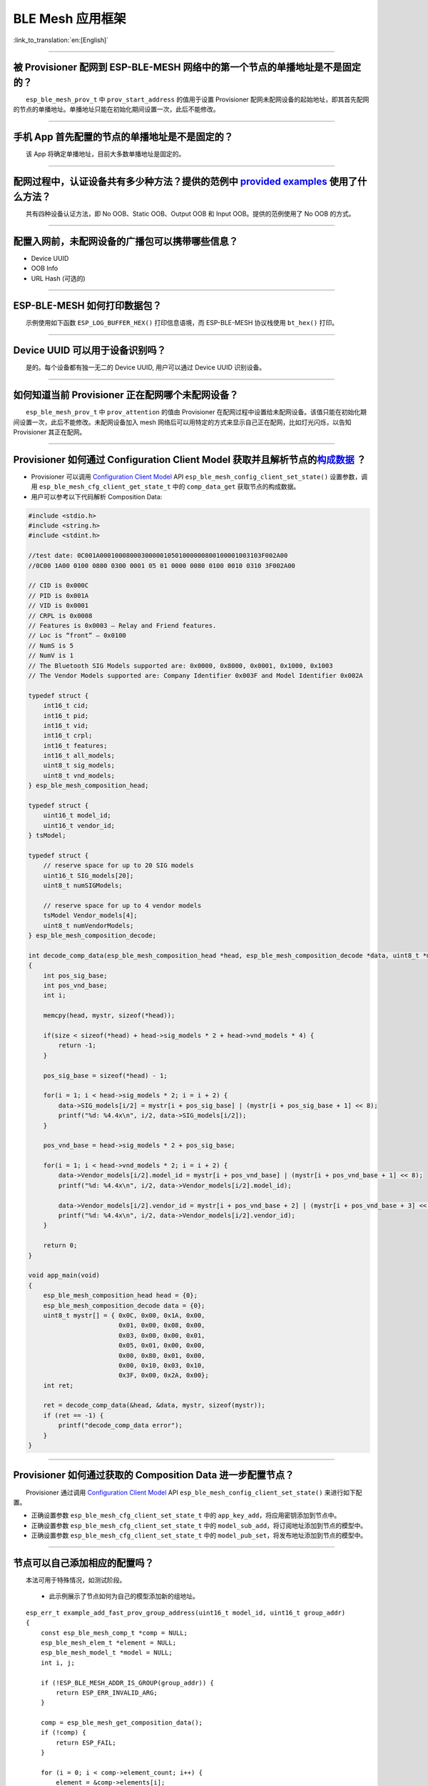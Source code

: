 BLE Mesh 应用框架
=================

:link_to_translation:`en:[English]`

.. raw:: html

   <style>
   body {counter-reset: h2}
     h2 {counter-reset: h3}
     h2:before {counter-increment: h2; content: counter(h2) ". "}
     h3:before {counter-increment: h3; content: counter(h2) "." counter(h3) ". "}
     h2.nocount:before, h3.nocount:before, { content: ""; counter-increment: none }
   </style>

--------------

被 Provisioner 配网到 ESP-BLE-MESH 网络中的第一个节点的单播地址是不是固定的？
-----------------------------------------------------------------------------

  ``esp_ble_mesh_prov_t`` 中 ``prov_start_address`` 的值用于设置 Provisioner 配网未配网设备的起始地址，即其首先配网的节点的单播地址。单播地址只能在初始化期间设置一次，此后不能修改。

--------------

手机 App 首先配置的节点的单播地址是不是固定的？
-----------------------------------------------

  该 App 将确定单播地址，目前大多数单播地址是固定的。

--------------

配网过程中，认证设备共有多少种方法？提供的范例中 `provided examples <https://github.com/espressif/esp-idf/tree/7d75213/examples/bluetooth/esp_ble_mesh>`__ 使用了什么方法？
---------------------------------------------------------------------------------------------------------------------------------------------------------------------------

  共有四种设备认证方法，即 No OOB、Static OOB、Output OOB 和 Input OOB。提供的范例使用了 No OOB 的方式。

--------------

配置入网前，未配网设备的广播包可以携带哪些信息？
------------------------------------------------

-  Device UUID
-  OOB Info
-  URL Hash (可选的)

--------------

ESP-BLE-MESH 如何打印数据包？
-----------------------------

  示例使用如下函数 ``ESP_LOG_BUFFER_HEX()`` 打印信息语境，而 ESP-BLE-MESH 协议栈使用 ``bt_hex()`` 打印。

--------------

Device UUID 可以用于设备识别吗？
--------------------------------

  是的。每个设备都有独一无二的 Device UUID, 用户可以通过 Device UUID 识别设备。

--------------

如何知道当前 Provisioner 正在配网哪个未配网设备？
-------------------------------------------------

  ``esp_ble_mesh_prov_t`` 中 ``prov_attention`` 的值由 Provisioner 在配网过程中设置给未配网设备。该值只能在初始化期间设置一次，此后不能修改。未配网设备加入 mesh 网络后可以用特定的方式来显示自己正在配网，比如灯光闪烁，以告知 Provisioner 其正在配网。

--------------

Provisioner 如何通过 Configuration Client Model 获取并且解析节点的\ `构成数据 <https://docs.espressif.com/projects/esp-idf/zh_CN/latest/esp32/api-guides/esp-ble-mesh/ble-mesh-terminology.html#ble-mesh-terminology-composition>`__ ？
---------------------------------------------------------------------------------------------------------------------------------------------------------------------------------------------------------------------------------------

-  Provisioner 可以调用 `Configuration Client Model <https://docs.espressif.com/projects/esp-idf/zh_CN/latest/esp32/api-guides/esp-ble-mesh/ble-mesh-terminology.html#ble-mesh-terminology-foundation-models>`__ API ``esp_ble_mesh_config_client_set_state()`` 设置参数，调用 ``esp_ble_mesh_cfg_client_get_state_t`` 中的 ``comp_data_get`` 获取节点的构成数据。
-  用户可以参考以下代码解析 Composition Data:

.. code:: c

   #include <stdio.h>
   #include <string.h>
   #include <stdint.h>

   //test date: 0C001A0001000800030000010501000000800100001003103F002A00
   //0C00 1A00 0100 0800 0300 0001 05 01 0000 0080 0100 0010 0310 3F002A00

   // CID is 0x000C
   // PID is 0x001A
   // VID is 0x0001
   // CRPL is 0x0008
   // Features is 0x0003 – Relay and Friend features.
   // Loc is “front” – 0x0100
   // NumS is 5
   // NumV is 1
   // The Bluetooth SIG Models supported are: 0x0000, 0x8000, 0x0001, 0x1000, 0x1003
   // The Vendor Models supported are: Company Identifier 0x003F and Model Identifier 0x002A

   typedef struct {
       int16_t cid;
       int16_t pid;
       int16_t vid;
       int16_t crpl;
       int16_t features;
       int16_t all_models;
       uint8_t sig_models;
       uint8_t vnd_models;
   } esp_ble_mesh_composition_head;

   typedef struct {
       uint16_t model_id;
       uint16_t vendor_id;
   } tsModel;

   typedef struct {
       // reserve space for up to 20 SIG models
       uint16_t SIG_models[20];
       uint8_t numSIGModels;

       // reserve space for up to 4 vendor models
       tsModel Vendor_models[4];
       uint8_t numVendorModels;
   } esp_ble_mesh_composition_decode;

   int decode_comp_data(esp_ble_mesh_composition_head *head, esp_ble_mesh_composition_decode *data, uint8_t *mystr, int size)
   {
       int pos_sig_base;
       int pos_vnd_base;
       int i;

       memcpy(head, mystr, sizeof(*head));

       if(size < sizeof(*head) + head->sig_models * 2 + head->vnd_models * 4) {
           return -1;
       }

       pos_sig_base = sizeof(*head) - 1;

       for(i = 1; i < head->sig_models * 2; i = i + 2) {
           data->SIG_models[i/2] = mystr[i + pos_sig_base] | (mystr[i + pos_sig_base + 1] << 8);
           printf("%d: %4.4x\n", i/2, data->SIG_models[i/2]);
       }

       pos_vnd_base = head->sig_models * 2 + pos_sig_base;

       for(i = 1; i < head->vnd_models * 2; i = i + 2) {
           data->Vendor_models[i/2].model_id = mystr[i + pos_vnd_base] | (mystr[i + pos_vnd_base + 1] << 8);
           printf("%d: %4.4x\n", i/2, data->Vendor_models[i/2].model_id);

           data->Vendor_models[i/2].vendor_id = mystr[i + pos_vnd_base + 2] | (mystr[i + pos_vnd_base + 3] << 8);
           printf("%d: %4.4x\n", i/2, data->Vendor_models[i/2].vendor_id);
       }

       return 0;
   }

   void app_main(void)
   {
       esp_ble_mesh_composition_head head = {0};
       esp_ble_mesh_composition_decode data = {0};
       uint8_t mystr[] = { 0x0C, 0x00, 0x1A, 0x00,
                           0x01, 0x00, 0x08, 0x00,
                           0x03, 0x00, 0x00, 0x01,
                           0x05, 0x01, 0x00, 0x00,
                           0x00, 0x80, 0x01, 0x00,
                           0x00, 0x10, 0x03, 0x10,
                           0x3F, 0x00, 0x2A, 0x00};
       int ret;

       ret = decode_comp_data(&head, &data, mystr, sizeof(mystr));
       if (ret == -1) {
           printf("decode_comp_data error");
       }
   }

--------------

Provisioner 如何通过获取的 Composition Data 进一步配置节点？
------------------------------------------------------------

  Provisioner 通过调用 `Configuration Client Model <https://docs.espressif.com/projects/esp-idf/zh_CN/latest/esp32/api-guides/esp-ble-mesh/ble-mesh-terminology.html#ble-mesh-terminology-foundation-models>`__ API ``esp_ble_mesh_config_client_set_state()`` 来进行如下配置。

-  正确设置参数 ``esp_ble_mesh_cfg_client_set_state_t`` 中的 ``app_key_add``\ ，将应用密钥添加到节点中。
-  正确设置参数 ``esp_ble_mesh_cfg_client_set_state_t`` 中的 ``model_sub_add``\ ，将订阅地址添加到节点的模型中。
-  正确设置参数 ``esp_ble_mesh_cfg_client_set_state_t`` 中的 ``model_pub_set``\ ，将发布地址添加到节点的模型中。

--------------

节点可以自己添加相应的配置吗？
------------------------------

  本法可用于特殊情况，如测试阶段。

  - 此示例展示了节点如何为自己的模型添加新的组地址。

::

   esp_err_t example_add_fast_prov_group_address(uint16_t model_id, uint16_t group_addr)
   {
       const esp_ble_mesh_comp_t *comp = NULL;
       esp_ble_mesh_elem_t *element = NULL;
       esp_ble_mesh_model_t *model = NULL;
       int i, j;

       if (!ESP_BLE_MESH_ADDR_IS_GROUP(group_addr)) {
           return ESP_ERR_INVALID_ARG;
       }

       comp = esp_ble_mesh_get_composition_data();
       if (!comp) {
           return ESP_FAIL;
       }

       for (i = 0; i < comp->element_count; i++) {
           element = &comp->elements[i];
           model = esp_ble_mesh_find_sig_model(element, model_id);
           if (!model) {
               continue;
           }
           for (j = 0; j < ARRAY_SIZE(model->groups); j++) {
               if (model->groups[j] == group_addr) {
                   break;
               }
           }
           if (j != ARRAY_SIZE(model->groups)) {
               ESP_LOGW(TAG, "%s: Group address already exists, element index: %d", __func__, i);
               continue;
           }
           for (j = 0; j < ARRAY_SIZE(model->groups); j++) {
               if (model->groups[j] == ESP_BLE_MESH_ADDR_UNASSIGNED) {
                   model->groups[j] = group_addr;
                   break;
               }
           }
           if (j == ARRAY_SIZE(model->groups)) {
               ESP_LOGE(TAG, "%s: Model is full of group addresses, element index: %d", __func__, i);
           }
       }

       return ESP_OK;
   }

   **注：** 使能了节点的 NVS 存储器后，通过该方式添加的组地址以及绑定的应用密钥在设备掉电的情况下不能保存。这些配置信息只有通过 Configuration Client Model 配置时才会保存。

--------------

Provisioner 如何通过分组的方式控制节点？
----------------------------------------

  通常而言，在 ESP-BLE-MESH 网络中实现组控制有两种方法，即组地址方法和虚拟地址方法。假设有 10 个设备，即 5 个带蓝灯的设备和 5 个带红灯的设备。

  - 方案一：5 个蓝灯设备订阅一个组地址，5 个红灯设备订阅另一个组地址。Provisioner 往不同的组地址发送消息，即可实现分组控制设备。
  - 方案二：5 个蓝灯设备订阅一个虚拟地址，5 个红灯设备订阅另一个虚拟地址，Provisioner 往不同的虚拟地址发送消息，即可实现分组控制设备。

--------------

Provisioner 如何知道网络中的某个设备是否离线？
----------------------------------------------

  - 节点离线通常定义为：电源故障或其他原因导致的节点无法与 mesh 网络中的其他节点正常通信的情况。
  - ESP-BLE-MESH 网络中的节点间彼此不连接，它们通过广播通道进行通信。
  - 此示例展示了如何通过 Provisioner 检测节点是否离线。
  - 节点定期给 Provisioner 发送心跳包。如果 Provisioner 超过一定的时间未接收到心跳包，则视该节点离线。

  **注：** 心跳包的设计应该采用单包（字节数小于 11 个字节）的方式，这样收发效率会更高。

--------------

Provisioner 如何将节点添加至多个子网？
--------------------------------------

  节点配置期间，Provisioner 可以为节点添加多个网络密钥，拥有相同网络密钥的节点属于同一子网。Provisioner 可以通过不同的网络密钥与不同子网内的节点进行通信。

--------------

为什么 APP 中显示的节点地址的数量比现有的节点地址更多？
-------------------------------------------------------

  每完成一次快速配网后、开始新一次快速配网前，APP 会存有上次配网的数据，因此 APP 中显示的节点地址的数量比现有的节点地址更多。

--------------

在 EspBleMesh App 中输入的 \*\* count \*\* 值有什么用途？
---------------------------------------------------------

  此 count 值提供给 App 配置的代理节点，以决定何时提前开始 Proxy 广播信息。

--------------

运行以下示例 `fast_prov_server <https://github.com/espressif/esp-idf/tree/84b51781c/examples/bluetooth/esp_ble_mesh/ble_mesh_fast_provision/fast_prov_server>`__ 的节点的 Configuration Client Model 何时开始工作？
-------------------------------------------------------------------------------------------------------------------------------------------------------------------------------------------------------------------

  使能了 Temporary Provisioner 功能后，Configuration Client Model 会开始工作。

--------------

Temporary Provisioner 功能会一直处于使能的状态吗？
--------------------------------------------------

  节点收到打开/关闭电灯的消息后，所有节点会禁用其 Temporary Provisioner 功能并且转化为一般节点。

--------------

BLE MESH Log ``ran out of retransmit attempts`` 代表什么？
----------------------------------------------------------

  节点发送分段消息时，由于某些原因，接收端未收到完整的消息。节点会重传消息。当重传次数达到最大重传数时，会出现该警告，当前最大重传数为 4。

--------------

BLE Mesh log ``Duplicate found in Network Message Cache`` 代表什么？
--------------------------------------------------------------------

  当节点收到一条消息时，它会把该消息与网络缓存中存储的消息进行比较。如果在缓存中找到相同的消息，这意味着之前已接受过该消息，则该消息会被丢弃。

--------------

BLE Mesh log ``Incomplete timer expired`` 代表什么？
----------------------------------------------------

  当节点在一定时间段（比如 10 秒）内未收到分段消息的所有段时，则 Incomplete 计时器到时，并且出现该警告。

--------------

BLE Mesh log ``No free slots for new incoming segmented messages`` 代表什么？
-----------------------------------------------------------------------------

  当节点没有空间来接收新的分段消息时，会出现该警告。用户可以通过配置 `CONFIG_BLE_MESH_RX_SEG_MSG_COUNT <https://docs.espressif.com/projects/esp-idf/zh_CN/release-v4.1/api-reference/kconfig.html#config-ble-mesh-rx-seg-msg-count>`__ 扩大空间。

--------------

BLE Mesh log ``No matching TX context for ack`` 代表什么？
----------------------------------------------------------

  当节点收到一个分段 ack 且不能找到任何自己发送的与该 ack 相关的消息时，会出现该警告。

--------------

BLE Mesh log ``Model not bound to AppKey 0x0000`` 代表什么？
------------------------------------------------------------

  当节点发送带有模型的消息且该模型尚未绑定到索引为 0x000 的应用密钥时，会出现该报错。

--------------

BLE Mesh log ``Busy sending message to DST xxxx`` 代表什么？
---------------------------------------------------------------

  该错误表示节点的客户端模型已将消息发送给目标节点，并且正在等待响应，用户无法将消息发送到单播地址相同的同一节点。接收到相应的响应或计时器到时后，可以发送另一条消息。

--------------

为什么会出现 EspBleMesh App 在快速配网期间长时间等待的情况？
------------------------------------------------------------

  快速配网期间，代理节点在配置完一个节点后会断开与 APP 的连接，待所有节点配网完成后再与 APP 重新建立连接。

--------------

Provisoner 如何控制节点的服务器模型？
-------------------------------------

  ESP-BLE-MESH 支持所有 SIG 定义的客户端模型。Provisioner 可以使用这些客户端模型控制节点的服务器模型。客户端模型分为 6 类，每类有相应的功能。

-  Configuration Client Model

   -  API ``esp_ble_mesh_config_client_get_state()`` 可用于获取 Configuration Server Model 的 ``esp_ble_mesh_cfg_client_get_state_t`` 值。
   -  API ``esp_ble_mesh_config_client_set_state()`` 可用于获取 Configuration Server Model 的 ``esp_ble_mesh_cfg_client_set_state_t`` 值。

-  Health Client Model

   -  API ``esp_ble_mesh_health_client_get_state()`` 可用于获取 Health Server Model 的 ``esp_ble_mesh_health_client_get_state_t`` 值。
   -  API ``esp_ble_mesh_health_client_set_state()`` 可用于获取 Health Server Model 的 ``esp_ble_mesh_health_client_set_state_t`` 值。

-  Generic Client Models

   -  API ``esp_ble_mesh_generic_client_get_state()`` 可用于获取 Generic Server Model 的 ``esp_ble_mesh_generic_client_get_state_t`` 值。
   -  API ``esp_ble_mesh_generic_client_set_state()`` 可用于获取 Generic Server Model 的 ``esp_ble_mesh_generic_client_set_state_t`` 值。

-  Lighting Client Models

   -  API ``esp_ble_mesh_light_client_get_state()`` 可用于获取 Lighting Server Model 的 ``esp_ble_mesh_light_client_get_state_t`` 值。
   -  API ``esp_ble_mesh_light_client_set_state()`` 可用于获取 Lighting Server Model 的 ``esp_ble_mesh_light_client_set_state_t`` 值。

-  Sensor Client Models

   -  API ``esp_ble_mesh_sensor_client_get_state()`` 可用于获取 Sensor Server Model 的 ``esp_ble_mesh_sensor_client_get_state_t`` 值。
   -  API ``esp_ble_mesh_sensor_client_set_state()`` 可用于获取 Sensor Server Model 的 ``esp_ble_mesh_sensor_client_set_state_t`` 值。

-  Time and Scenes Client Models

   -  API ``esp_ble_mesh_time_scene_client_get_state()`` 可用于获取 Time and Scenes Server Model 的 ``esp_ble_mesh_time_scene_client_get_state_t`` 值。
   -  API ``esp_ble_mesh_time_scene_client_set_state()`` 可用于获取 Time and Scenes Server Model 的 ``esp_ble_mesh_time_scene_client_set_state_t`` 值。

--------------

设备通信必须要网关吗？
----------------------

-  情况 1：节点仅在 mesh 网络内通信。这种情况下，不需要网关。ESP-BLE-MESH 网络是一个泛洪的网络，网络中的消息没有固定的路径，节点与节点之间可以随意通信。
-  情况 2：如果用户想要远程控制网络，比如在到家之前打开某些节点，则需要网关。

--------------

Provisioner 删除网络中的节点时，需要进行哪些操作？
--------------------------------------------------

  通常而言，Provisioner 从网络中移除节点主要涉及三个步骤：

  - 首先，Provisioner 将需要移除的节点添加至“黑名单”。
  - 其次，Provisioner 启动 `密钥更新程序 <https://docs.espressif.com/projects/esp-idf/zh_CN/latest/esp32/api-guides/esp-ble-mesh/ble-mesh-terminology.html#ble-mesh-terminology-network-management>`_ 。
  - 最后，节点执行节点重置程序，切换自身身份为未配网设备。

--------------

在密钥更新的过程中，Provisioner 如何更新节点的网络密钥？
--------------------------------------------------------

  - 通过正确设置参数 ``esp_ble_mesh_cfg_client_set_state_t`` 中的 ``net_key_update``\ ，使用 `Configuration Client Model <https://docs.espressif.com/projects/esp-idf/zh_CN/latest/esp32/api-guides/esp-ble-mesh/ble-mesh-terminology.html#ble-mesh-terminology-foundation-models>`__ API ``esp_ble_mesh_config_client_set_state()``\ ，Provisioner 更新节点的网络密钥。
  - 通过正确设置参数 ``esp_ble_mesh_cfg_client_set_state_t`` 中的 ``app_key_update``\ ，使用 `Configuration Client Model <https://docs.espressif.com/projects/esp-idf/zh_CN/latest/esp32/api-guides/esp-ble-mesh/ble-mesh-terminology.html#ble-mesh-terminology-foundation-models>`__ API ``esp_ble_mesh_config_client_set_state()``\ ，Provisioner 更新节点的应用密钥。

--------------

Provisioner 如何管理 mesh 网络中的节点？
----------------------------------------

  ESP-BLE-MESH 在示例中实现了一些基本的节点管理功能，比如 ``esp_ble_mesh_store_node_info()``\ 。 ESP-BLE-MESH 还提供可用于设置节点本地名称的 API ``esp_ble_mesh_provisioner_set_node_name()`` 和可用于获取节点本地名称的 API ``esp_ble_mesh_provisioner_get_node_name()``\ 。

--------------

Provisioner 想要控制节点的服务器模型时需要什么？
------------------------------------------------

  - Provisioner 在控制节点的服务器模型前，必须包括相应的客户端模型。

  - Provisioner 应当添加本地的网络密钥和应用密钥。

     - Provisioner 调用 API ``esp_ble_mesh_provisioner_add_local_net_key()`` 以添加网络密钥。
     - Provisioner 调用 API ``esp_ble_mesh_provisioner_add_local_app_key()`` 以添加应用密钥。

  - Provisioner 应当配置自己的客户端模型。

     - Provisioner 调用 API ``esp_ble_mesh_provisioner_bind_app_key_to_local_model()`` 以绑定应用密钥至自己的客户端模型。

--------------

什么时候应该使能节点的 `Relay <https://docs.espressif.com/projects/esp-idf/zh_CN/release-v4.1/api-guides/esp-ble-mesh/ble-mesh-terminology.html#ble-mesh-terminology-features>`__ 功能？
----------------------------------------------------------------------------------------------------------------------------------------------------------------------------------------

  - 如果 mesh 网络中检测到的节点很稀疏，用户可以使能节点的 Relay 功能。
  - 如果 mesh 网络中检测到的节点很密集，用户可以选择仅使能一些节点的 Relay 功能。
  - 如果 mesh 网络大小未知，用户可以默认使能 Relay 功能。

--------------

节点包含什么样的模型？
----------------------

  - ESP-BLE-MESH 中，节点由一系列的模型组成，每个模型实现节点的某些功能。
  - 模型分为两种，客户端模型和服务器模型。客户端模型可以获取并设置服务器模型的状态。
  - 模型也可以分为 SIG 模型和自定义模型。 SIG 模型的所有行为都由官方定义，而自定义模型的行为均由用户定义。

--------------

每个模型对应的消息格式是不是固定的？
------------------------------------

  - 消息由 opcode 和 payload 组成，通过 opcode 进行区分。
  - 与模型对应的消息的类型和格式都是固定的，这意味着模型之间传输的消息是固定的。

--------------

节点的模型可以使用哪些函数发送消息？
------------------------------------

  - 对于客户端模型，用户可以调用 API ``esp_ble_mesh_client_model_send_msg()`` 发送消息。
  - 对于服务器模型，用户可以调用 API ``esp_ble_mesh_server_model_send_msg()`` 发送消息。
  - 对于发布，用户可以调用 API ``esp_ble_mesh_model_publish()`` 发布消息。

--------------

如何实现消息传输不丢包？
------------------------

  如果用户要实现消息传输不丢包，则需有应答的消息。等待应答的默认时间在 `CONFIG_BLE_MESH_CLIENT_MSG_TIMEOUT <https://docs.espressif.com/projects/esp-idf/zh_CN/latest/esp32/api-reference/kconfig.html#config-ble-mesh-client-msg-timeout>`__ 中设置。如果发送端等待应答超时，就会触发对应的超时事件。

  **注：** API ``esp_ble_mesh_client_model_send_msg()`` 中可以设置应答的超时时间。如果参数 ``msg_timeout`` 设为 0， 那么超时时间便会采用默认值（4 秒）。

--------------

如何发送无应答的消息？
----------------------

  - 对于客户端模型，用户可以调用 API ``esp_ble_mesh_client_model_send_msg()`` with the parameter ``need_rsp`` set to ``false`` 发送无应答消息。

  - 对于服务器模型，调用 API ``esp_ble_mesh_server_model_send_msg()`` 发送的消息总是无应答的消息。

--------------

发送不分包消息时，最多可携带多少有效字节？
------------------------------------------

  不分包消息的总有效载荷长度（可由用户设置）为 11 个八位位组，因此，如果消息的 opcode 为 2 个八位位组，则该消息可以携带 9 个八位位组的有效信息。 对于 vendor 消息，由于 opcode 是 3 个八位位组，剩余的有效负载长度为 8 个八位位组。

--------------

什么时候应该使能节点的 `Proxy <https://docs.espressif.com/projects/esp-idf/zh_CN/release-v4.1/api-guides/esp-ble-mesh/ble-mesh-terminology.html#ble-mesh-terminology-features>`__ 功能？
----------------------------------------------------------------------------------------------------------------------------------------------------------------------------------------

  如果未配网设备将由电话配网，则未配网设备应该使能 Proxy 功能，因为当前几乎所有电话都不支持通过广播承载层发送 ESP-BLE-MESH 数据包。并且，未配网设备成功配网成为 Proxy 节点后，其会通过 GATT 承载层和广播承载层与 mesh 网络中的其他节点通信。

--------------

如何使用代理过滤器?
-------------------

  代理过滤器用于减少 Proxy Client（如手机）和 Proxy Server（如节点）之间交换的 Network PDU 的数量。另外，通过代理过滤器，Proxy Client 可以明确请求仅接收来自 Proxy Server 的某些目标地址的 mesh 消息。

--------------

如何实现将节点自检的信息发送出来？
----------------------------------

  推荐节点通过 Health Server Model 定期发布其自检结果。

--------------

Relay 节点什么时候可以中继消息？
--------------------------------

  如果要中继消息，消息需满足以下要求。

  - 消息存在于 mesh 网络中。
  - 消息的目的地址不是节点的单播地址。
  - 消息的 TTL 值需大于 1。

--------------

如果一条消息分成几段，那么其他 Relay 节点是接收到一段消息就中继还是等接收到完整的数据包才中继？
-----------------------------------------------------------------------------------------------

  Relay 节点收到其中一段消息时就中继，而非一直等到接收所有的消息。

--------------

设备断电后上电，如何能继续在网络中进行通讯？
--------------------------------------------

  在 menuconfig 中启用配置 ``Store BLE Mesh Node configuration persistently``。

--------------

使用 `Low Power <https://docs.espressif.com/projects/esp-idf/zh_CN/release-v4.1/api-guides/esp-ble-mesh/ble-mesh-terminology.html#ble-mesh-terminology-features>`__ 功能降低功耗的原理是什么？
----------------------------------------------------------------------------------------------------------------------------------------------------------------------------------------------

  -  开启无线电进行收听时，设备消耗能量。使能节点的低功耗功能后，它将在大多数时间内关闭无线电功能。
  -  低功耗节点和好友节点需要合作，因此低功耗节点可以以适当或较低的频率接收消息，而无需一直收听。
  -  当低功耗节点有一些新消息时，好友节点将为其存储消息。低功耗节点可以间隔固定时间轮询好友节点，以查看是否有新的消息。

--------------

节点间如何传输消息？
--------------------

  节点间传输信息的可能应用场景是，一旦烟雾警报检测到高浓度的烟雾，就会触发喷淋设备。 有两种实现方法。

  -  方法 1：喷淋设备订阅组地址。当烟雾警报器检测到高浓度的烟雾时，它会发布一条消息，该消息的目标地址是喷淋设备已订阅的组地址。
  -  方法 2：Provisioner 可以配置喷淋设备的单播地址为烟雾报警器的地址。当检测到高浓度的烟雾时，烟雾警报器以喷淋设备的单播地址为目标地址，将消息发送到喷淋设备。

--------------

何时使用 IV Update 更新程序？
-----------------------------

  一旦节点的底层检测到发送的消息的序列号达到临界值，IV Update 更新程序便会启用。

--------------

为什么需要快速配网？
--------------------

  通常而言，存在少量未配网设备时，用户可以逐个配置。但是如果有大量未配网设备（比如 100 个）时，逐个配置会耗费大量时间。通过快速配网，用户可以在约 50 秒内配网 100 个未配网设备。

--------------

如何启用 IV Update 更新程序？
-----------------------------

  节点可以使用带有 Secure Network Beacon 的 IV Update 更新程序。

--------------

ESP-BLE-MESH 回调函数如何分类？
-------------------------------

  -  API ``esp_ble_mesh_register_prov_callback()`` 用于注册处理配网和入网相关事件的回调函数。
  -  API ``esp_ble_mesh_register_config_client_callback()`` 用于注册处理 Configuration Client Model 相关事件的回调函数。
  -  API ``esp_ble_mesh_register_config_server_callback()`` 用于注册处理 Configuration Server Model 相关事件的回调函数。
  -  API ``esp_ble_mesh_register_health_client_callback()`` 用于注册处理 Health Client Model 相关事件的回调函数。
  -  API ``esp_ble_mesh_register_health_server_callback()`` 用于注册处理 Health Server Model 相关事件的回调函数。
  -  API ``esp_ble_mesh_register_generic_client_callback()`` 用于注册处理 Generic Client Models 相关事件的回调函数。
  -  API ``esp_ble_mesh_register_light_client_callback()`` 用于注册处理 Lighting Client Models 相关事件的回调函数。
  -  API ``esp_ble_mesh_register_sensor_client_callback()`` 用于注册处理 Sensor Client Model 相关事件的回调函数。
  -  API ``esp_ble_mesh_register_time_scene_client_callback()`` 用于注册处理 Time and Scenes Client Models 相关事件的回调函数。
  -  API ``esp_ble_mesh_register_custom_model_callback()`` 用于注册处理自定义模型和未实现服务器模型的相关事件的回调函数。

--------------

未配网设备加入 ESP-BLE-MESH 网络的流程是什么？
----------------------------------------------

  设备通过 Provisioner 加入 ESP-BLE-MESH 网络分为两个阶段，配网阶段和配置阶段。

  - 配网阶段：为设备分配单播地址、添加网络密钥 (NetKey) 等。通过配网，设备加入 ESP-BLE-MESH 网络，身份从未配网设备变为节点。
  - 配置阶段：为节点添加应用密钥 (AppKey), 并将应用密钥绑定到相应模型。配置期间，有些选项是可选的，比如为节点添加订阅地址、设置发布地址等。通过配置，该节点实际上可以向 Provisioner 发送消息，也可以接收来自 Provisioner 的消息。

--------------

Provisioner 的地址是否可以作为节点上报状态消息的目的地址？
----------------------------------------------------------

  Provisioner 的单播地址只能在初始化期间设置一次，此后不能更改。理论而言，只要节点知道 Provisioner 的单播地址，此地址便可用作节点上报状态消息的目的地址。节点在网络配置的过程中可以知道 Provisioner 的单播地址，因为 Provisioner 往节点发送消息时，消息的源地址就是 Provisioner 的单播地址。

  订阅地址也可使用。Provisioner 订阅组地址或者虚拟地址，节点向该订阅地址发送消息。

--------------

如果 Provisioner 想要改变节点状态，其需满足什么条件？
-----------------------------------------------------

  -  需要有和节点的服务器模型相对应的客户端模型。
  -  需要和节点有相同的、可用于加密消息的网络密钥和应用密钥。
  -  需要知道节点的地址，可以是单播地址，也可以是订阅地址。

--------------

Provisioner 的单播地址是不是固定的？
------------------------------------

  ``esp_ble_mesh_prov_t`` 中 ``prov_unicast_addr`` 的值用于设置 Provisioner 的单播地址，只能在初始化期间设置一次，此后不能更改。

--------------

如何使用网络密钥和应用密钥？
----------------------------

  -  网络密钥用于加密网络层的消息。具有相同网络密钥的节点视作在同一网络中，具有不同网络密钥的节点相互之间不能进行通信。
  -  应用密钥用于加密上层传输层中的消息。如果服务器模型和客户端模型绑定的应用密钥不同，则无法实现相互通信。

--------------

是否可以采用固定的网络密钥或应用密钥？
--------------------------------------

  -  API ``esp_ble_mesh_provisioner_add_local_net_key()`` 可以用来添加包含固定值或随机值的网络密钥。
  -  API ``esp_ble_mesh_provisioner_add_local_app_key()`` 可以用来添加包含固定值或随机值的应用密钥。
